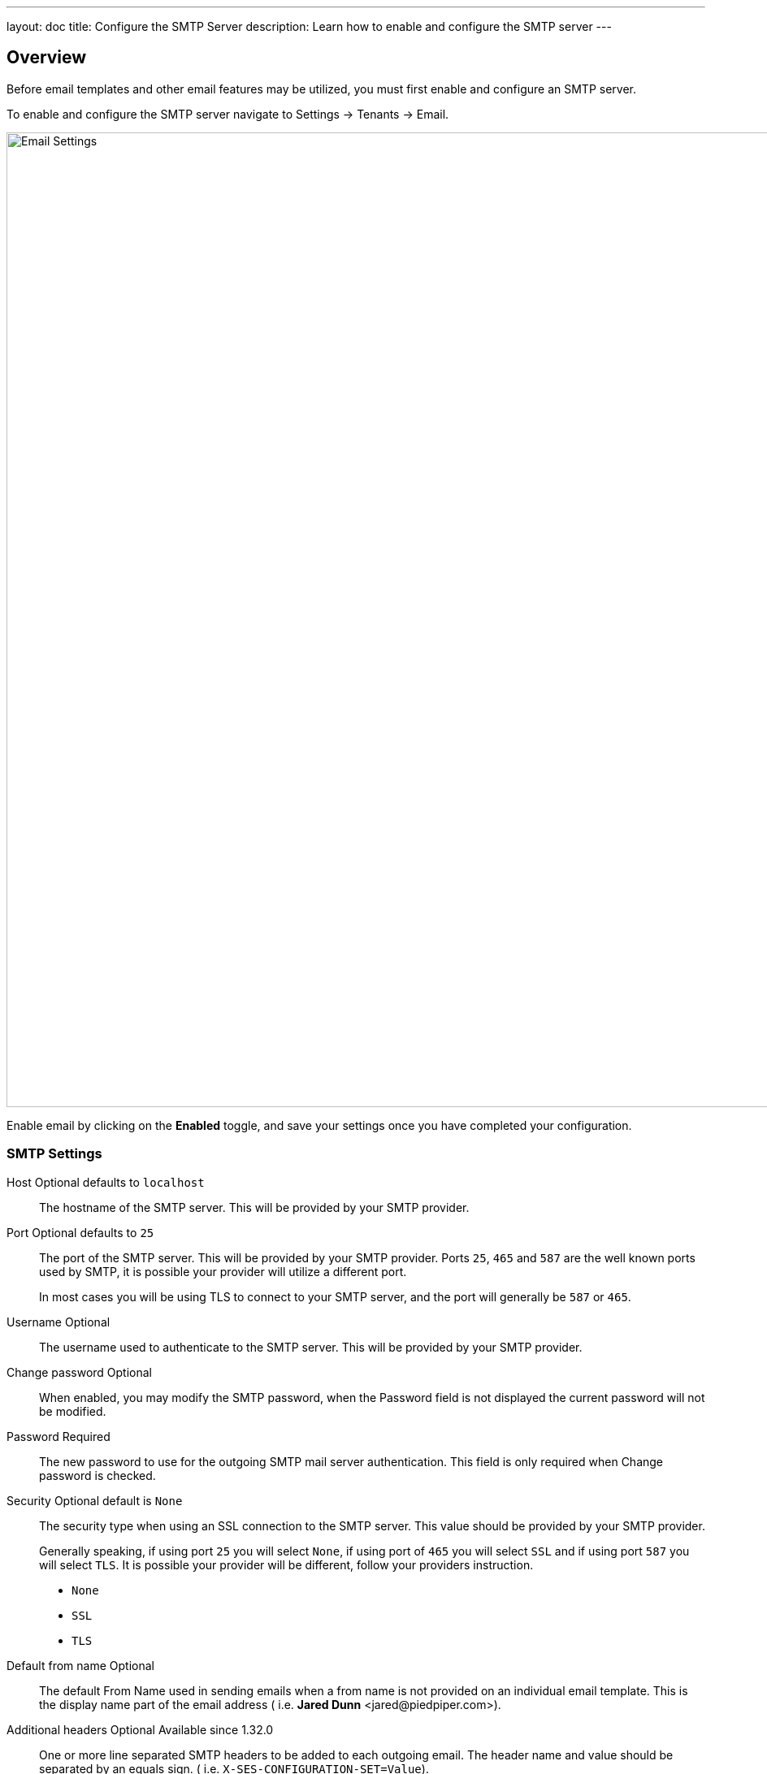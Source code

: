 ---
layout: doc
title: Configure the SMTP Server
description: Learn how to enable and configure the SMTP server
---

:sectnumlevels: 0

== Overview

Before email templates and other email features may be utilized, you must first enable and configure an SMTP server.

To enable and configure the SMTP server navigate to [breadcrumb]#Settings -> Tenants -> Email#.

image::email-templates/email-settings.png[Email Settings,width=1200,role=shadowed]

Enable email by clicking on the *Enabled* toggle, and save your settings once you have completed your configuration.


=== SMTP Settings

[.api]
[field]#Host# [optional]#Optional# [default]#defaults to `localhost`#::
The hostname of the SMTP server. This will be provided by your SMTP provider.

[field]#Port# [optional]#Optional# [default]#defaults to `25`#::
The port of the SMTP server. This will be provided by your SMTP provider. Ports `25`, `465` and `587` are the well known ports used by SMTP, it is possible your provider will utilize a different port.
+
In most cases you will be using TLS to connect to your SMTP server, and the port will generally be `587` or `465`.

[field]#Username# [optional]#Optional#::
The username used to authenticate to the SMTP server. This will be provided by your SMTP provider.

[field]#Change password# [optional]#Optional#::
When enabled, you may modify the SMTP password, when the [field]#Password# field is not displayed the current password will not be modified.

[field]#Password# [required]#Required#::
The new password to use for the outgoing SMTP mail server authentication. This field is only required when [field]#Change password# is checked.

[field]#Security# [optional]#Optional# [default]#default is `None`#::
The security type when using an SSL connection to the SMTP server. This value should be provided by your SMTP provider.
+
Generally speaking, if using port `25` you will select `None`, if using port of `465` you will select `SSL` and if using port `587` you will select `TLS`. It is possible your provider will be different, follow your providers instruction.
+
* `None`
* `SSL`
* `TLS`

[field]#Default from name# [optional]#Optional#::
The default From Name used in sending emails when a from name is not provided on an individual email template. This is the display name part of the email address ( i.e. **Jared Dunn**  <\jared@piedpiper.com>).

[field]#Additional headers# [optional]#Optional# [since]#Available since 1.32.0#::
One or more line separated SMTP headers to be added to each outgoing email. The header name and value should be separated by an equals sign. ( i.e. `X-SES-CONFIGURATION-SET=Value`).

== SMTP Providers

=== SendGrid

[NOTE]
====
This information is for starting guidance only - FusionAuth connects seamlessly with many different email providers. A deep exploration of email best practices and providers is outside the scope of this section.
====

SendGrid is a commonly used SMTP provider and integrates well with FusionAuth. To setup SendGrid, please follow the instructions below:

- https://docs.sendgrid.com/for-developers/sending-email/integrating-with-the-smtp-api

Other resources related to SendGrid are linked below:

1. https://docs.sendgrid.com/for-developers/sending-email/getting-started-with-transactional-emails
2. https://docs.sendgrid.com/for-developers/sending-email/sender-identity
3. https://docs.sendgrid.com/ui/account-and-settings/how-to-set-up-domain-authentication

Using dedicated IP addresses for any SendGrid account will build email reputation over time (improving email deliverability). And lastly, to control spoofing, phishing, and spam, it is recommended to set up link:https://docs.sendgrid.com/ui/account-and-settings/spf-records[SPF] and link:https://docs.sendgrid.com/ui/account-and-settings/dkim-records[DKIM] records for the primary email domain (such as `example-company.com`). Emails should also be sent from an address such as `no-reply@example-company.com`.
